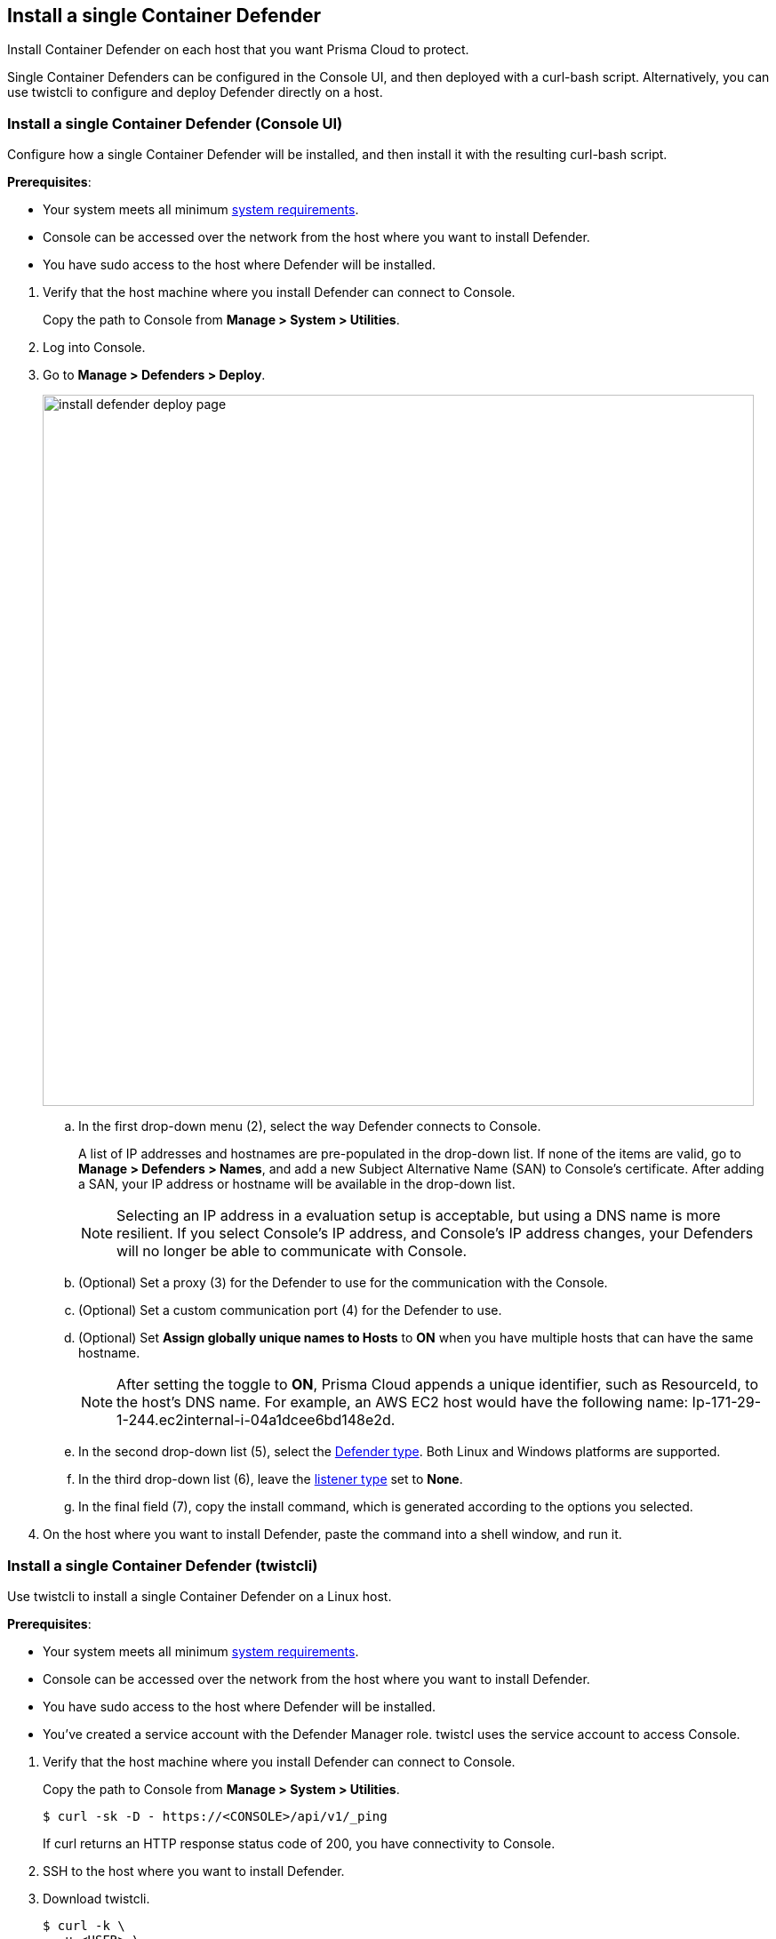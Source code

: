 == Install a single Container Defender

Install Container Defender on each host that you want Prisma Cloud to protect.

Single Container Defenders can be configured in the Console UI, and then deployed with a curl-bash script.
Alternatively, you can use twistcli to configure and deploy Defender directly on a host.


[.task]
=== Install a single Container Defender (Console UI)

Configure how a single Container Defender will be installed, and then install it with the resulting curl-bash script.

*Prerequisites*:

* Your system meets all minimum xref:../../install/system_requirements.adoc[system requirements].
ifdef::compute_edition[]
* You have already xref:../../install/getting_started.adoc[installed Console].
* Port 8083 is open on the host where Console runs.
Port 8083 serves the API.
Port 8083 is the default setting, but it is customizable when first installing Console.
When deploying Defender you can configure it to communicate to Console via a proxy.
* Port 8084 is open on the host where Console runs.
Console and Defender communicate with each other over a web socket on port 8084.
Defender initiates the connection.
Port 8084 is the default setting, but it is customizable when first installing Console.
Defender can also be configured to communicate to Console via a proxy.
endif::compute_edition[]
* Console can be accessed over the network from the host where you want to install Defender.
* You have sudo access to the host where Defender will be installed.

[.procedure]
. Verify that the host machine where you install Defender can connect to Console.
+
Copy the path to Console from *Manage > System > Utilities*.
+
ifdef::prisma_cloud[]
  $ curl -sk -D - https://<CONSOLE_IP_ADDRESS>/api/v1/_ping
+
If curl returns an HTTP response status code of 200, you have connectivity to Console.
endif::prisma_cloud[]

ifdef::compute_edition[]
  $ curl -sk -D - https://<CONSOLE_IP_ADDRESS|HOSTNAME>:8083/api/v1/_ping
+
If curl returns an HTTP response status code of 200, you have connectivity to Console.
If you customized the setup when you installed Console, you might need to specify a different port.
endif::compute_edition[]

. Log into Console.

. Go to *Manage > Defenders > Deploy*.
+
image::install_defender_deploy_page.png[width=800]

.. In the first drop-down menu (2), select the way Defender connects to Console.
+
A list of IP addresses and hostnames are pre-populated in the drop-down list.
If none of the items are valid, go to *Manage > Defenders > Names*, and add a new Subject Alternative Name (SAN) to Console's certificate.
After adding a SAN, your IP address or hostname will be available in the drop-down list.
+
NOTE: Selecting an IP address in a evaluation setup is acceptable, but using a DNS name is more resilient.
If you select Console's IP address, and Console's IP address changes, your Defenders will no longer be able to communicate with Console.

.. (Optional) Set a proxy (3) for the Defender to use for the communication with the Console.

.. (Optional) Set a custom communication port (4) for the Defender to use.

.. (Optional) Set *Assign globally unique names to Hosts* to *ON* when you have multiple hosts that can have the same hostname. 
+
NOTE: After setting the toggle to *ON*, Prisma Cloud appends a unique identifier, such as ResourceId, to the host's DNS name.
For example, an AWS EC2 host would have the following name: Ip-171-29-1-244.ec2internal-i-04a1dcee6bd148e2d.

.. In the second drop-down list (5), select the xref:../../install/defender_types.adoc#[Defender type].
Both Linux and Windows platforms are supported.

.. In the third drop-down list (6), leave the xref:../../access_control/rbac.adoc#_defender_listener_type[listener type] set to *None*.

.. In the final field (7), copy the install command, which is generated according to the options you selected.

. On the host where you want to install Defender, paste the command into a shell window, and run it.


[.task]
=== Install a single Container Defender (twistcli)

Use twistcli to install a single Container Defender on a Linux host.

ifdef::compute_edition[]
NOTE: Anywhere `<CONSOLE>` is used, be sure to specify both the address and port number for Console's API.
By default, the port is 8083.
For example, `\https://<CONSOLE>:8083`.
endif::compute_edition[]

*Prerequisites*:

* Your system meets all minimum xref:../../install/system_requirements.adoc[system requirements].
ifdef::compute_edition[]
* You have already xref:../../install/getting_started.adoc[installed Console].
* Port 8083 is open on the host where Console runs.
Port 8083 serves the API.
Port 8083 is the default setting, but it is customizable when first installing Console.
When deploying Defender, you can configure it to communicate to Console via a proxy.
* Port 8084 is open on the host where Console runs.
Console and Defender communicate with each other over a web socket on port 8084.
Defender initiates the connection.
Port 8084 is the default setting, but it is customizable when first installing Console.
When deploying Defender, you can configure it to communicate to Console via a proxy.
endif::compute_edition[]
* Console can be accessed over the network from the host where you want to install Defender.
* You have sudo access to the host where Defender will be installed.
* You've created a service account with the Defender Manager role.
twistcl uses the service account to access Console.

[.procedure]
. Verify that the host machine where you install Defender can connect to Console.
+
Copy the path to Console from *Manage > System > Utilities*.
+
  $ curl -sk -D - https://<CONSOLE>/api/v1/_ping
+
If curl returns an HTTP response status code of 200, you have connectivity to Console.

. SSH to the host where you want to install Defender.

. Download twistcli.

  $ curl -k \
    -u <USER> \
    -L \
    -o twistcli \
    https://<CONSOLE>/api/v1/util/twistcli

. Make the twistcli binary executable.

  $ chmod a+x ./twistcli

. Install Defender.

  $ sudo ./twistcli defender install standalone container-linux \
    --address https://<CONSOLE> \
    --user <USER>

. Verify Defender was installed correctly.

  $ sudo docker ps
  CONTAINER ID   IMAGE                                  COMMAND                  CREATED          STATUS         PORTS     NAMES
  677c9883c4b6   twistlock/private:defender_21_04_333   "/usr/local/bin/defe…"   11 seconds ago   Up 10 seconds            twistlock_defender_21_04_333


[.task]
=== Verify the install

Verify that Defender is installed and connected to Console.

NOTE: Defender can be deployed and run with full functionality when dockerd is configured with SELinux enabled (--selinux-enabled=true).
All features will work normally and without any additional configuration steps required.
Prisma Cloud automatically detects the SELinux configuration on a per-host basis and self-configures itself as needed.
No action is needed from the user.

// It would be useful to add a troubleshooting section here.
// First step: Go to the host, and validate that the Defender container is actually running.
// Need to provide steps for each Defender type (Linux Server, Windows Server, Windows Container Host).
// Verify that Defender is running on the host.
//
//  $ docker ps --format "{{.Names}}: {{.Status}}" | grep defender
//  twistlock_defender: Up 7 minutes

[.procedure]
. In Console, go to *Manage > Defenders > Manage*.
+
Your new Defender should be listed in the table, and the status box should be green and checked.
+
image::install_defender_manage.png[width=800]
